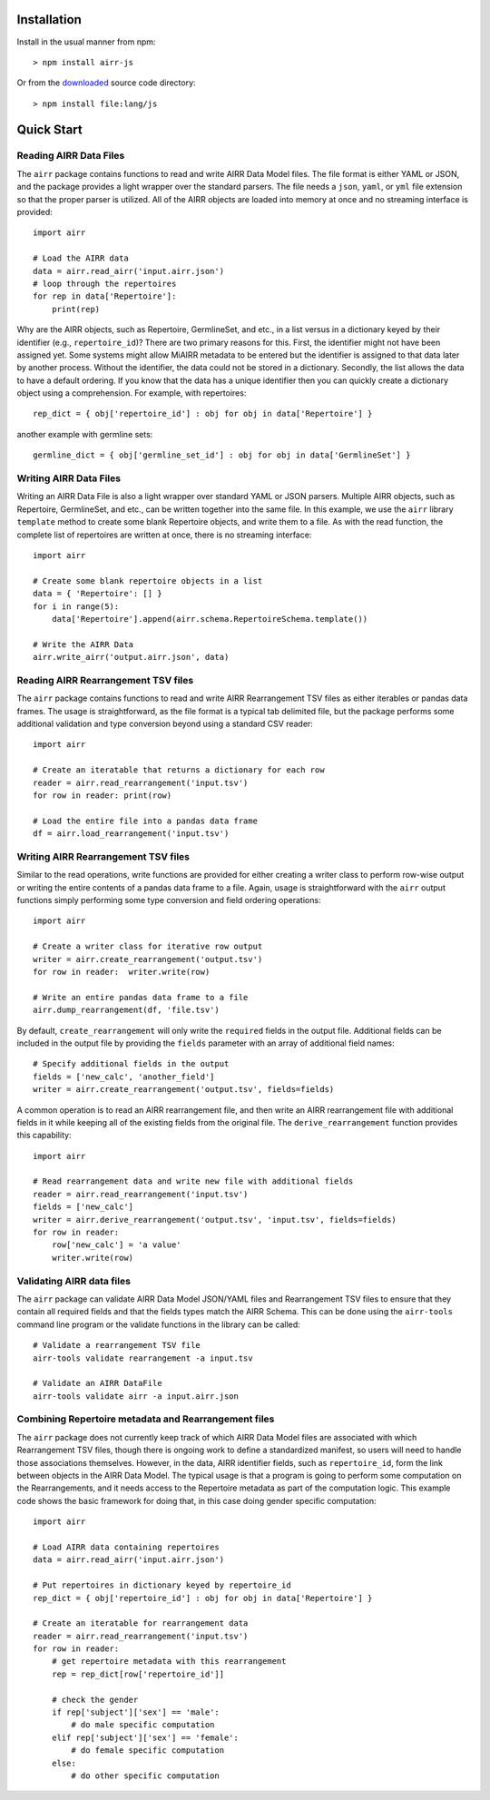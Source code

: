 Installation
------------------------------------------------------------------------------

Install in the usual manner from npm::

    > npm install airr-js

Or from the `downloaded <https://github.com/airr-community/airr-standards>`__
source code directory::

    > npm install file:lang/js


Quick Start
------------------------------------------------------------------------------

Reading AIRR Data Files
^^^^^^^^^^^^^^^^^^^^^^^^^^^^^^^^^^^^^^^^^^^^^^^^^^^^^^^^^^^^^^^^^^^^^^^^^^^^^^

The ``airr`` package contains functions to read and write AIRR Data
Model files. The file format is either YAML or JSON, and the package provides a
light wrapper over the standard parsers. The file needs a ``json``, ``yaml``, or ``yml``
file extension so that the proper parser is utilized. All of the AIRR objects
are loaded into memory at once and no streaming interface is provided::

    import airr

    # Load the AIRR data
    data = airr.read_airr('input.airr.json')
    # loop through the repertoires
    for rep in data['Repertoire']:
        print(rep)

Why are the AIRR objects, such as Repertoire, GermlineSet, and etc., in a list versus in a
dictionary keyed by their identifier (e.g., ``repertoire_id``)? There are two primary reasons for
this. First, the identifier might not have been assigned yet. Some systems might allow MiAIRR
metadata to be entered but the identifier is assigned to that data later by another process. Without
the identifier, the data could not be stored in a dictionary. Secondly, the list allows the data to
have a default ordering. If you know that the data has a unique identifier then you can quickly
create a dictionary object using a comprehension. For example, with repertoires::

    rep_dict = { obj['repertoire_id'] : obj for obj in data['Repertoire'] }

another example with germline sets::

    germline_dict = { obj['germline_set_id'] : obj for obj in data['GermlineSet'] }

Writing AIRR Data Files
^^^^^^^^^^^^^^^^^^^^^^^^^^^^^^^^^^^^^^^^^^^^^^^^^^^^^^^^^^^^^^^^^^^^^^^^^^^^^^

Writing an AIRR Data File is also a light wrapper over standard YAML or JSON
parsers. Multiple AIRR objects, such as Repertoire, GermlineSet, and etc., can be
written together into the same file. In this example, we use the ``airr`` library ``template``
method to create some blank Repertoire objects, and write them to a file.
As with the read function, the complete list of repertoires are written at once,
there is no streaming interface::

    import airr

    # Create some blank repertoire objects in a list
    data = { 'Repertoire': [] }
    for i in range(5):
        data['Repertoire'].append(airr.schema.RepertoireSchema.template())

    # Write the AIRR Data
    airr.write_airr('output.airr.json', data)

Reading AIRR Rearrangement TSV files
^^^^^^^^^^^^^^^^^^^^^^^^^^^^^^^^^^^^^^^^^^^^^^^^^^^^^^^^^^^^^^^^^^^^^^^^^^^^^^

The ``airr`` package contains functions to read and write AIRR Rearrangement
TSV files as either iterables or pandas data frames. The usage is straightforward,
as the file format is a typical tab delimited file, but the package
performs some additional validation and type conversion beyond using a
standard CSV reader::

    import airr

    # Create an iteratable that returns a dictionary for each row
    reader = airr.read_rearrangement('input.tsv')
    for row in reader: print(row)

    # Load the entire file into a pandas data frame
    df = airr.load_rearrangement('input.tsv')

Writing AIRR Rearrangement TSV files
^^^^^^^^^^^^^^^^^^^^^^^^^^^^^^^^^^^^^^^^^^^^^^^^^^^^^^^^^^^^^^^^^^^^^^^^^^^^^^

Similar to the read operations, write functions are provided for either creating
a writer class to perform row-wise output or writing the entire contents of
a pandas data frame to a file. Again, usage is straightforward with the ``airr``
output functions simply performing some type conversion and field ordering
operations::

    import airr

    # Create a writer class for iterative row output
    writer = airr.create_rearrangement('output.tsv')
    for row in reader:  writer.write(row)

    # Write an entire pandas data frame to a file
    airr.dump_rearrangement(df, 'file.tsv')

By default, ``create_rearrangement`` will only write the ``required`` fields
in the output file. Additional fields can be included in the output file by
providing the ``fields`` parameter with an array of additional field names::

    # Specify additional fields in the output
    fields = ['new_calc', 'another_field']
    writer = airr.create_rearrangement('output.tsv', fields=fields)

A common operation is to read an AIRR rearrangement file, and then
write an AIRR rearrangement file with additional fields in it while
keeping all of the existing fields from the original file. The
``derive_rearrangement`` function provides this capability::

    import airr

    # Read rearrangement data and write new file with additional fields
    reader = airr.read_rearrangement('input.tsv')
    fields = ['new_calc']
    writer = airr.derive_rearrangement('output.tsv', 'input.tsv', fields=fields)
    for row in reader:
        row['new_calc'] = 'a value'
        writer.write(row)


Validating AIRR data files
^^^^^^^^^^^^^^^^^^^^^^^^^^^^^^^^^^^^^^^^^^^^^^^^^^^^^^^^^^^^^^^^^^^^^^^^^^^^^^

The ``airr`` package can validate AIRR Data Model JSON/YAML files and Rearrangement
TSV files to ensure that they contain all required fields and that the fields types
match the AIRR Schema. This can be done using the ``airr-tools`` command
line program or the validate functions in the library can be called::

    # Validate a rearrangement TSV file
    airr-tools validate rearrangement -a input.tsv

    # Validate an AIRR DataFile
    airr-tools validate airr -a input.airr.json

Combining Repertoire metadata and Rearrangement files
^^^^^^^^^^^^^^^^^^^^^^^^^^^^^^^^^^^^^^^^^^^^^^^^^^^^^^^^^^^^^^^^^^^^^^^^^^^^^^

The ``airr`` package does not currently keep track of which AIRR Data Model files
are associated with which Rearrangement TSV files, though there is ongoing work to define
a standardized manifest, so users will need to handle those
associations themselves. However, in the data, AIRR identifier fields, such as ``repertoire_id``,
form the link between objects in the AIRR Data Model.
The typical usage is that a program is going to perform some
computation on the Rearrangements, and it needs access to the Repertoire metadata
as part of the computation logic. This example code shows the basic framework
for doing that, in this case doing gender specific computation::

    import airr

    # Load AIRR data containing repertoires
    data = airr.read_airr('input.airr.json')

    # Put repertoires in dictionary keyed by repertoire_id
    rep_dict = { obj['repertoire_id'] : obj for obj in data['Repertoire'] }

    # Create an iteratable for rearrangement data
    reader = airr.read_rearrangement('input.tsv')
    for row in reader:
        # get repertoire metadata with this rearrangement
        rep = rep_dict[row['repertoire_id']]
        
        # check the gender
        if rep['subject']['sex'] == 'male':
            # do male specific computation
        elif rep['subject']['sex'] == 'female':
            # do female specific computation
        else:
            # do other specific computation

